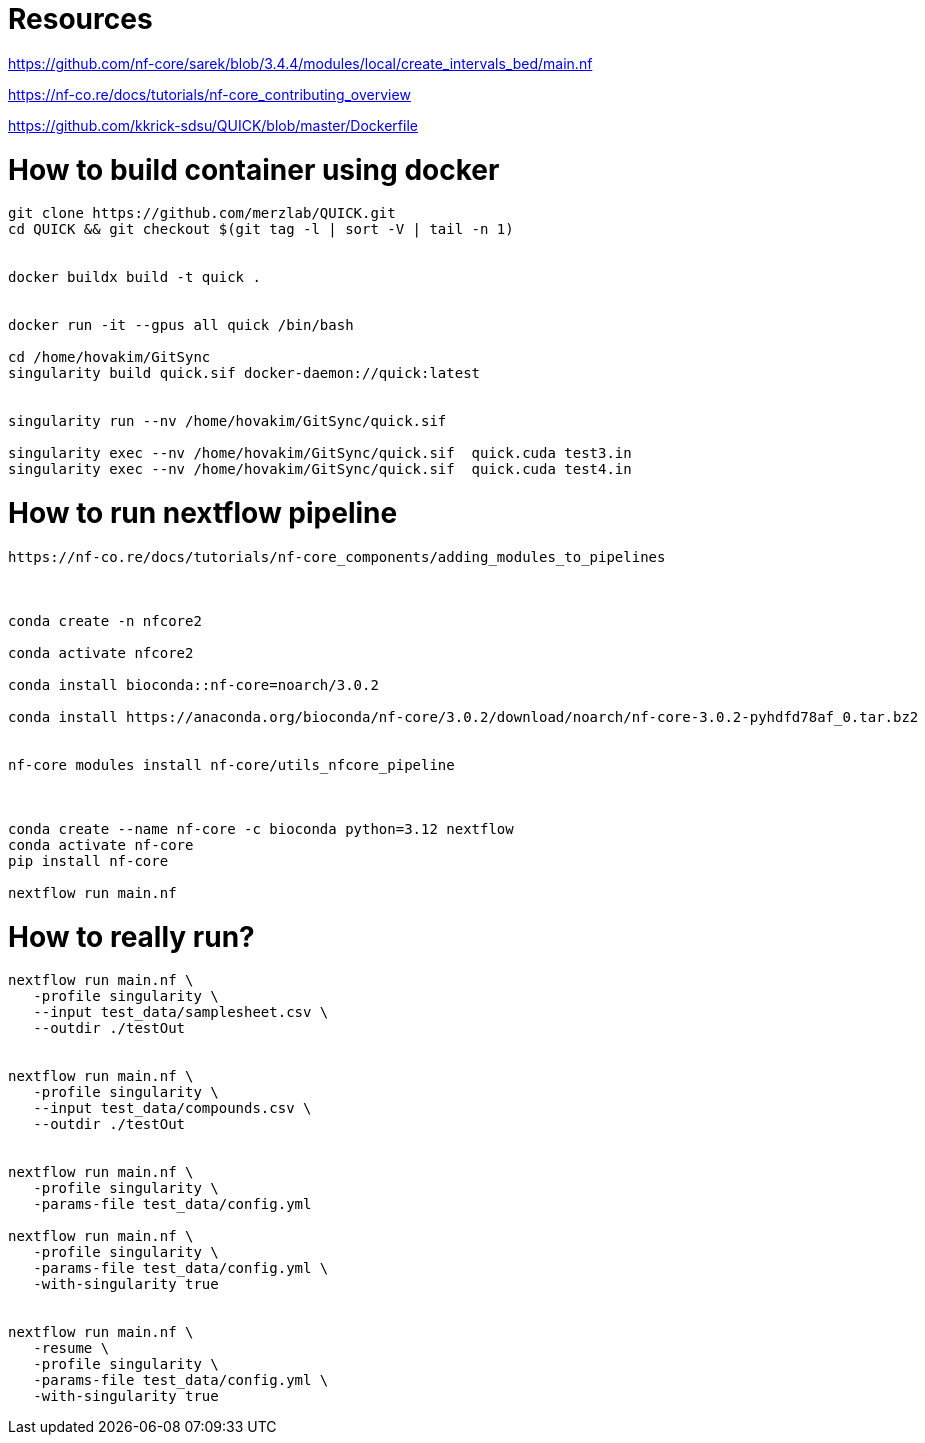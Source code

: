 = Resources

https://github.com/nf-core/sarek/blob/3.4.4/modules/local/create_intervals_bed/main.nf



https://nf-co.re/docs/tutorials/nf-core_contributing_overview

https://github.com/kkrick-sdsu/QUICK/blob/master/Dockerfile


= How to build container using docker

[source, bash]
----
git clone https://github.com/merzlab/QUICK.git
cd QUICK && git checkout $(git tag -l | sort -V | tail -n 1)


docker buildx build -t quick .


docker run -it --gpus all quick /bin/bash

cd /home/hovakim/GitSync
singularity build quick.sif docker-daemon://quick:latest


singularity run --nv /home/hovakim/GitSync/quick.sif 

singularity exec --nv /home/hovakim/GitSync/quick.sif  quick.cuda test3.in
singularity exec --nv /home/hovakim/GitSync/quick.sif  quick.cuda test4.in



----

= How to run nextflow pipeline


[source, bash]
----
https://nf-co.re/docs/tutorials/nf-core_components/adding_modules_to_pipelines



conda create -n nfcore2

conda activate nfcore2

conda install bioconda::nf-core=noarch/3.0.2

conda install https://anaconda.org/bioconda/nf-core/3.0.2/download/noarch/nf-core-3.0.2-pyhdfd78af_0.tar.bz2


nf-core modules install nf-core/utils_nfcore_pipeline



conda create --name nf-core -c bioconda python=3.12 nextflow
conda activate nf-core
pip install nf-core

nextflow run main.nf
----



= How to really run?

[source, bash]
----

nextflow run main.nf \
   -profile singularity \
   --input test_data/samplesheet.csv \
   --outdir ./testOut


nextflow run main.nf \
   -profile singularity \
   --input test_data/compounds.csv \
   --outdir ./testOut


nextflow run main.nf \
   -profile singularity \
   -params-file test_data/config.yml

nextflow run main.nf \
   -profile singularity \
   -params-file test_data/config.yml \
   -with-singularity true


nextflow run main.nf \
   -resume \
   -profile singularity \
   -params-file test_data/config.yml \
   -with-singularity true

----


